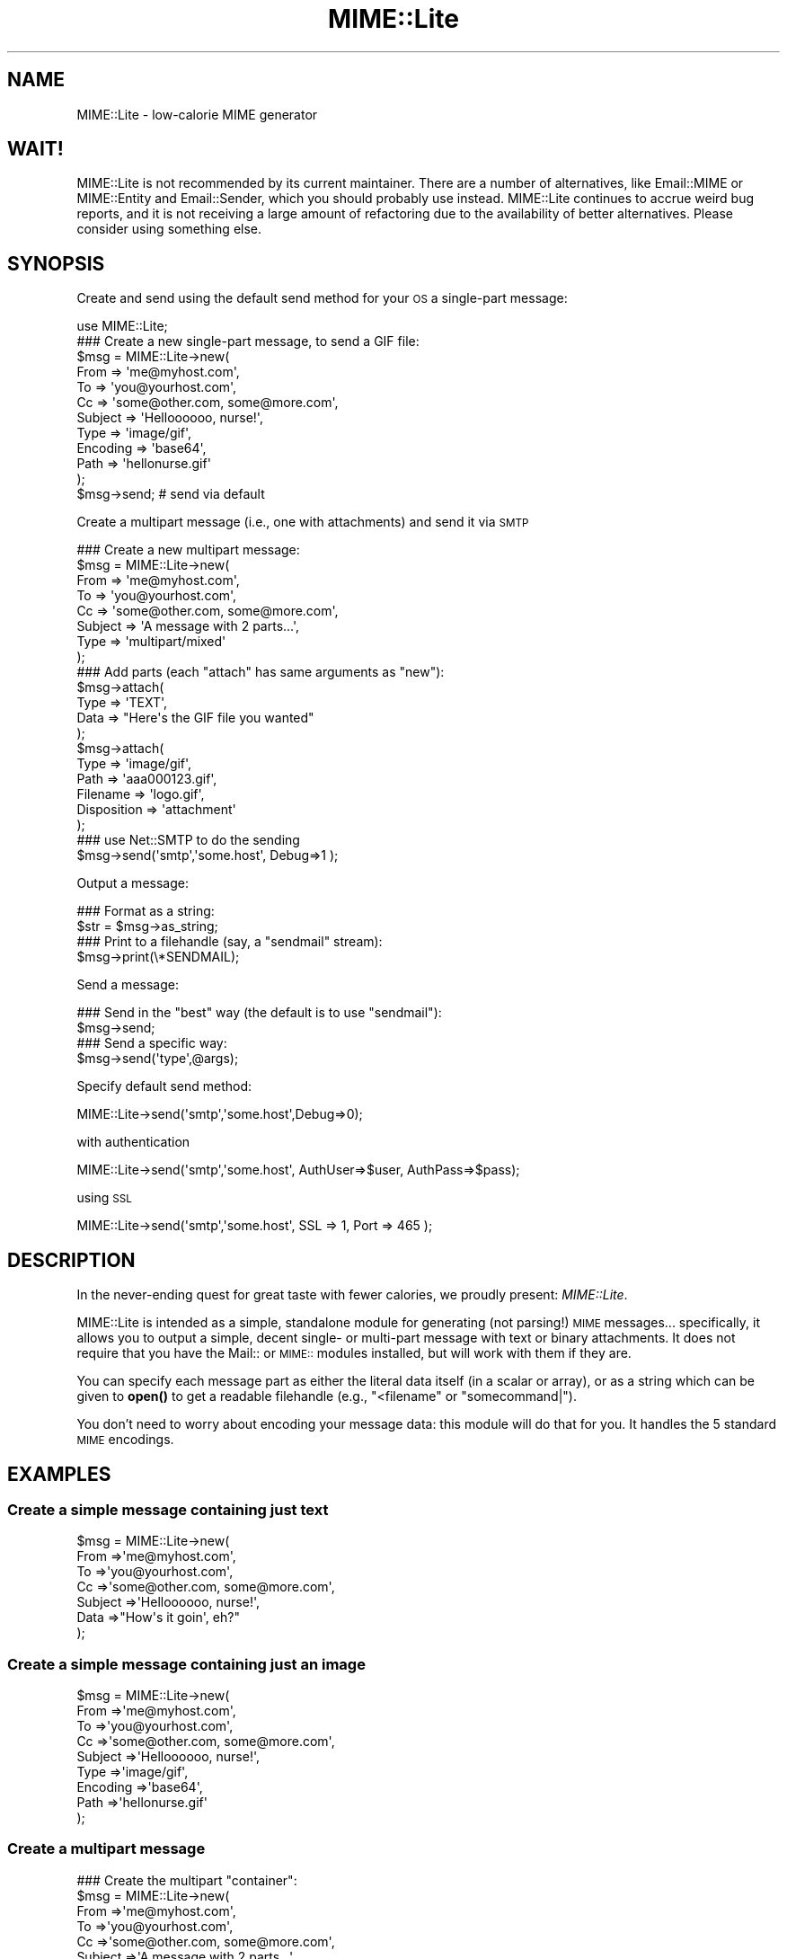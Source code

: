 .\" Automatically generated by Pod::Man 4.11 (Pod::Simple 3.35)
.\"
.\" Standard preamble:
.\" ========================================================================
.de Sp \" Vertical space (when we can't use .PP)
.if t .sp .5v
.if n .sp
..
.de Vb \" Begin verbatim text
.ft CW
.nf
.ne \\$1
..
.de Ve \" End verbatim text
.ft R
.fi
..
.\" Set up some character translations and predefined strings.  \*(-- will
.\" give an unbreakable dash, \*(PI will give pi, \*(L" will give a left
.\" double quote, and \*(R" will give a right double quote.  \*(C+ will
.\" give a nicer C++.  Capital omega is used to do unbreakable dashes and
.\" therefore won't be available.  \*(C` and \*(C' expand to `' in nroff,
.\" nothing in troff, for use with C<>.
.tr \(*W-
.ds C+ C\v'-.1v'\h'-1p'\s-2+\h'-1p'+\s0\v'.1v'\h'-1p'
.ie n \{\
.    ds -- \(*W-
.    ds PI pi
.    if (\n(.H=4u)&(1m=24u) .ds -- \(*W\h'-12u'\(*W\h'-12u'-\" diablo 10 pitch
.    if (\n(.H=4u)&(1m=20u) .ds -- \(*W\h'-12u'\(*W\h'-8u'-\"  diablo 12 pitch
.    ds L" ""
.    ds R" ""
.    ds C` ""
.    ds C' ""
'br\}
.el\{\
.    ds -- \|\(em\|
.    ds PI \(*p
.    ds L" ``
.    ds R" ''
.    ds C`
.    ds C'
'br\}
.\"
.\" Escape single quotes in literal strings from groff's Unicode transform.
.ie \n(.g .ds Aq \(aq
.el       .ds Aq '
.\"
.\" If the F register is >0, we'll generate index entries on stderr for
.\" titles (.TH), headers (.SH), subsections (.SS), items (.Ip), and index
.\" entries marked with X<> in POD.  Of course, you'll have to process the
.\" output yourself in some meaningful fashion.
.\"
.\" Avoid warning from groff about undefined register 'F'.
.de IX
..
.nr rF 0
.if \n(.g .if rF .nr rF 1
.if (\n(rF:(\n(.g==0)) \{\
.    if \nF \{\
.        de IX
.        tm Index:\\$1\t\\n%\t"\\$2"
..
.        if !\nF==2 \{\
.            nr % 0
.            nr F 2
.        \}
.    \}
.\}
.rr rF
.\" ========================================================================
.\"
.IX Title "MIME::Lite 3pm"
.TH MIME::Lite 3pm "2021-06-12" "perl v5.30.0" "User Contributed Perl Documentation"
.\" For nroff, turn off justification.  Always turn off hyphenation; it makes
.\" way too many mistakes in technical documents.
.if n .ad l
.nh
.SH "NAME"
MIME::Lite \- low\-calorie MIME generator
.SH "WAIT!"
.IX Header "WAIT!"
MIME::Lite is not recommended by its current maintainer.  There are a number of
alternatives, like Email::MIME or MIME::Entity and Email::Sender, which you
should probably use instead.  MIME::Lite continues to accrue weird bug reports,
and it is not receiving a large amount of refactoring due to the availability
of better alternatives.  Please consider using something else.
.SH "SYNOPSIS"
.IX Header "SYNOPSIS"
Create and send using the default send method for your \s-1OS\s0 a single-part message:
.PP
.Vb 12
\&    use MIME::Lite;
\&    ### Create a new single\-part message, to send a GIF file:
\&    $msg = MIME::Lite\->new(
\&        From     => \*(Aqme@myhost.com\*(Aq,
\&        To       => \*(Aqyou@yourhost.com\*(Aq,
\&        Cc       => \*(Aqsome@other.com, some@more.com\*(Aq,
\&        Subject  => \*(AqHelloooooo, nurse!\*(Aq,
\&        Type     => \*(Aqimage/gif\*(Aq,
\&        Encoding => \*(Aqbase64\*(Aq,
\&        Path     => \*(Aqhellonurse.gif\*(Aq
\&    );
\&    $msg\->send; # send via default
.Ve
.PP
Create a multipart message (i.e., one with attachments) and send it via \s-1SMTP\s0
.PP
.Vb 8
\&    ### Create a new multipart message:
\&    $msg = MIME::Lite\->new(
\&        From    => \*(Aqme@myhost.com\*(Aq,
\&        To      => \*(Aqyou@yourhost.com\*(Aq,
\&        Cc      => \*(Aqsome@other.com, some@more.com\*(Aq,
\&        Subject => \*(AqA message with 2 parts...\*(Aq,
\&        Type    => \*(Aqmultipart/mixed\*(Aq
\&    );
\&
\&    ### Add parts (each "attach" has same arguments as "new"):
\&    $msg\->attach(
\&        Type     => \*(AqTEXT\*(Aq,
\&        Data     => "Here\*(Aqs the GIF file you wanted"
\&    );
\&    $msg\->attach(
\&        Type     => \*(Aqimage/gif\*(Aq,
\&        Path     => \*(Aqaaa000123.gif\*(Aq,
\&        Filename => \*(Aqlogo.gif\*(Aq,
\&        Disposition => \*(Aqattachment\*(Aq
\&    );
\&    ### use Net::SMTP to do the sending
\&    $msg\->send(\*(Aqsmtp\*(Aq,\*(Aqsome.host\*(Aq, Debug=>1 );
.Ve
.PP
Output a message:
.PP
.Vb 2
\&    ### Format as a string:
\&    $str = $msg\->as_string;
\&
\&    ### Print to a filehandle (say, a "sendmail" stream):
\&    $msg\->print(\e*SENDMAIL);
.Ve
.PP
Send a message:
.PP
.Vb 4
\&    ### Send in the "best" way (the default is to use "sendmail"):
\&    $msg\->send;
\&    ### Send a specific way:
\&    $msg\->send(\*(Aqtype\*(Aq,@args);
.Ve
.PP
Specify default send method:
.PP
.Vb 1
\&    MIME::Lite\->send(\*(Aqsmtp\*(Aq,\*(Aqsome.host\*(Aq,Debug=>0);
.Ve
.PP
with authentication
.PP
.Vb 1
\&    MIME::Lite\->send(\*(Aqsmtp\*(Aq,\*(Aqsome.host\*(Aq, AuthUser=>$user, AuthPass=>$pass);
.Ve
.PP
using \s-1SSL\s0
.PP
.Vb 1
\&    MIME::Lite\->send(\*(Aqsmtp\*(Aq,\*(Aqsome.host\*(Aq, SSL => 1, Port => 465 );
.Ve
.SH "DESCRIPTION"
.IX Header "DESCRIPTION"
In the never-ending quest for great taste with fewer calories,
we proudly present: \fIMIME::Lite\fR.
.PP
MIME::Lite is intended as a simple, standalone module for generating
(not parsing!) \s-1MIME\s0 messages... specifically, it allows you to
output a simple, decent single\- or multi-part message with text or binary
attachments.  It does not require that you have the Mail:: or \s-1MIME::\s0
modules installed, but will work with them if they are.
.PP
You can specify each message part as either the literal data itself (in
a scalar or array), or as a string which can be given to \fBopen()\fR to get
a readable filehandle (e.g., \*(L"<filename\*(R" or \*(L"somecommand|\*(R").
.PP
You don't need to worry about encoding your message data:
this module will do that for you.  It handles the 5 standard \s-1MIME\s0 encodings.
.SH "EXAMPLES"
.IX Header "EXAMPLES"
.SS "Create a simple message containing just text"
.IX Subsection "Create a simple message containing just text"
.Vb 7
\&    $msg = MIME::Lite\->new(
\&        From     =>\*(Aqme@myhost.com\*(Aq,
\&        To       =>\*(Aqyou@yourhost.com\*(Aq,
\&        Cc       =>\*(Aqsome@other.com, some@more.com\*(Aq,
\&        Subject  =>\*(AqHelloooooo, nurse!\*(Aq,
\&        Data     =>"How\*(Aqs it goin\*(Aq, eh?"
\&    );
.Ve
.SS "Create a simple message containing just an image"
.IX Subsection "Create a simple message containing just an image"
.Vb 9
\&    $msg = MIME::Lite\->new(
\&        From     =>\*(Aqme@myhost.com\*(Aq,
\&        To       =>\*(Aqyou@yourhost.com\*(Aq,
\&        Cc       =>\*(Aqsome@other.com, some@more.com\*(Aq,
\&        Subject  =>\*(AqHelloooooo, nurse!\*(Aq,
\&        Type     =>\*(Aqimage/gif\*(Aq,
\&        Encoding =>\*(Aqbase64\*(Aq,
\&        Path     =>\*(Aqhellonurse.gif\*(Aq
\&    );
.Ve
.SS "Create a multipart message"
.IX Subsection "Create a multipart message"
.Vb 8
\&    ### Create the multipart "container":
\&    $msg = MIME::Lite\->new(
\&        From    =>\*(Aqme@myhost.com\*(Aq,
\&        To      =>\*(Aqyou@yourhost.com\*(Aq,
\&        Cc      =>\*(Aqsome@other.com, some@more.com\*(Aq,
\&        Subject =>\*(AqA message with 2 parts...\*(Aq,
\&        Type    =>\*(Aqmultipart/mixed\*(Aq
\&    );
\&
\&    ### Add the text message part:
\&    ### (Note that "attach" has same arguments as "new"):
\&    $msg\->attach(
\&        Type     =>\*(AqTEXT\*(Aq,
\&        Data     =>"Here\*(Aqs the GIF file you wanted"
\&    );
\&
\&    ### Add the image part:
\&    $msg\->attach(
\&        Type        =>\*(Aqimage/gif\*(Aq,
\&        Path        =>\*(Aqaaa000123.gif\*(Aq,
\&        Filename    =>\*(Aqlogo.gif\*(Aq,
\&        Disposition => \*(Aqattachment\*(Aq
\&    );
.Ve
.SS "Attach a \s-1GIF\s0 to a text message"
.IX Subsection "Attach a GIF to a text message"
This will create a multipart message exactly as above, but using the
\&\*(L"attach to singlepart\*(R" hack:
.PP
.Vb 9
\&    ### Start with a simple text message:
\&    $msg = MIME::Lite\->new(
\&        From    =>\*(Aqme@myhost.com\*(Aq,
\&        To      =>\*(Aqyou@yourhost.com\*(Aq,
\&        Cc      =>\*(Aqsome@other.com, some@more.com\*(Aq,
\&        Subject =>\*(AqA message with 2 parts...\*(Aq,
\&        Type    =>\*(AqTEXT\*(Aq,
\&        Data    =>"Here\*(Aqs the GIF file you wanted"
\&    );
\&
\&    ### Attach a part... the make the message a multipart automatically:
\&    $msg\->attach(
\&        Type     =>\*(Aqimage/gif\*(Aq,
\&        Path     =>\*(Aqaaa000123.gif\*(Aq,
\&        Filename =>\*(Aqlogo.gif\*(Aq
\&    );
.Ve
.SS "Attach a pre-prepared part to a message"
.IX Subsection "Attach a pre-prepared part to a message"
.Vb 8
\&    ### Create a standalone part:
\&    $part = MIME::Lite\->new(
\&        Top      => 0,
\&        Type     =>\*(Aqtext/html\*(Aq,
\&        Data     =>\*(Aq<H1>Hello</H1>\*(Aq,
\&    );
\&    $part\->attr(\*(Aqcontent\-type.charset\*(Aq => \*(AqUTF\-8\*(Aq);
\&    $part\->add(\*(AqX\-Comment\*(Aq => \*(AqA message for you\*(Aq);
\&
\&    ### Attach it to any message:
\&    $msg\->attach($part);
.Ve
.SS "Print a message to a filehandle"
.IX Subsection "Print a message to a filehandle"
.Vb 2
\&    ### Write it to a filehandle:
\&    $msg\->print(\e*STDOUT);
\&
\&    ### Write just the header:
\&    $msg\->print_header(\e*STDOUT);
\&
\&    ### Write just the encoded body:
\&    $msg\->print_body(\e*STDOUT);
.Ve
.SS "Print a message into a string"
.IX Subsection "Print a message into a string"
.Vb 2
\&    ### Get entire message as a string:
\&    $str = $msg\->as_string;
\&
\&    ### Get just the header:
\&    $str = $msg\->header_as_string;
\&
\&    ### Get just the encoded body:
\&    $str = $msg\->body_as_string;
.Ve
.SS "Send a message"
.IX Subsection "Send a message"
.Vb 2
\&    ### Send in the "best" way (the default is to use "sendmail"):
\&    $msg\->send;
.Ve
.SS "Send an \s-1HTML\s0 document... with images included!"
.IX Subsection "Send an HTML document... with images included!"
.Vb 10
\&    $msg = MIME::Lite\->new(
\&         To      =>\*(Aqyou@yourhost.com\*(Aq,
\&         Subject =>\*(AqHTML with in\-line images!\*(Aq,
\&         Type    =>\*(Aqmultipart/related\*(Aq
\&    );
\&    $msg\->attach(
\&        Type => \*(Aqtext/html\*(Aq,
\&        Data => qq{
\&            <body>
\&                Here\*(Aqs <i>my</i> image:
\&                <img src="cid:myimage.gif">
\&            </body>
\&        },
\&    );
\&    $msg\->attach(
\&        Type => \*(Aqimage/gif\*(Aq,
\&        Id   => \*(Aqmyimage.gif\*(Aq,
\&        Path => \*(Aq/path/to/somefile.gif\*(Aq,
\&    );
\&    $msg\->send();
.Ve
.SS "Change how messages are sent"
.IX Subsection "Change how messages are sent"
.Vb 5
\&    ### Do something like this in your \*(Aqmain\*(Aq:
\&    if ($I_DONT_HAVE_SENDMAIL) {
\&       MIME::Lite\->send(\*(Aqsmtp\*(Aq, $host, Timeout=>60,
\&           AuthUser=>$user, AuthPass=>$pass);
\&    }
\&
\&    ### Now this will do the right thing:
\&    $msg\->send;         ### will now use Net::SMTP as shown above
.Ve
.SH "PUBLIC INTERFACE"
.IX Header "PUBLIC INTERFACE"
.SS "Global configuration"
.IX Subsection "Global configuration"
To alter the way the entire module behaves, you have the following
methods/options:
.IP "MIME::Lite\->\fBfield_order()\fR" 4
.IX Item "MIME::Lite->field_order()"
When used as a classmethod, this changes the default
order in which headers are output for \fIall\fR messages.
However, please consider using the instance method variant instead,
so you won't stomp on other message senders in the same application.
.IP "MIME::Lite\->\fBquiet()\fR" 4
.IX Item "MIME::Lite->quiet()"
This classmethod can be used to suppress/unsuppress
all warnings coming from this module.
.IP "MIME::Lite\->\fBsend()\fR" 4
.IX Item "MIME::Lite->send()"
When used as a classmethod, this can be used to specify
a different default mechanism for sending message.
The initial default is:
.Sp
.Vb 1
\&    MIME::Lite\->send("sendmail", "/usr/lib/sendmail \-t \-oi \-oem");
.Ve
.Sp
However, you should consider the similar but smarter and taint-safe variant:
.Sp
.Vb 1
\&    MIME::Lite\->send("sendmail");
.Ve
.Sp
Or, for non-Unix users:
.Sp
.Vb 1
\&    MIME::Lite\->send("smtp");
.Ve
.ie n .IP "$MIME::Lite::AUTO_CC" 4
.el .IP "\f(CW$MIME::Lite::AUTO_CC\fR" 4
.IX Item "$MIME::Lite::AUTO_CC"
If true, automatically send to the Cc/Bcc addresses for \fBsend_by_smtp()\fR.
Default is \fBtrue\fR.
.ie n .IP "$MIME::Lite::AUTO_CONTENT_TYPE" 4
.el .IP "\f(CW$MIME::Lite::AUTO_CONTENT_TYPE\fR" 4
.IX Item "$MIME::Lite::AUTO_CONTENT_TYPE"
If true, try to automatically choose the content type from the file name
in \f(CW\*(C`new()\*(C'\fR/\f(CW\*(C`build()\*(C'\fR.  In other words, setting this true changes the
default \f(CW\*(C`Type\*(C'\fR from \f(CW"TEXT"\fR to \f(CW"AUTO"\fR.
.Sp
Default is \fBfalse\fR, since we must maintain backwards-compatibility
with prior behavior.  \fBPlease\fR consider keeping it false,
and just using Type '\s-1AUTO\s0' when you \fBbuild()\fR or \fBattach()\fR.
.ie n .IP "$MIME::Lite::AUTO_ENCODE" 4
.el .IP "\f(CW$MIME::Lite::AUTO_ENCODE\fR" 4
.IX Item "$MIME::Lite::AUTO_ENCODE"
If true, automatically choose the encoding from the content type.
Default is \fBtrue\fR.
.ie n .IP "$MIME::Lite::AUTO_VERIFY" 4
.el .IP "\f(CW$MIME::Lite::AUTO_VERIFY\fR" 4
.IX Item "$MIME::Lite::AUTO_VERIFY"
If true, check paths to attachments right before printing, raising an exception
if any path is unreadable.
Default is \fBtrue\fR.
.ie n .IP "$MIME::Lite::PARANOID" 4
.el .IP "\f(CW$MIME::Lite::PARANOID\fR" 4
.IX Item "$MIME::Lite::PARANOID"
If true, we won't attempt to use MIME::Base64, MIME::QuotedPrint,
or MIME::Types, even if they're available.
Default is \fBfalse\fR.  Please consider keeping it false,
and trusting these other packages to do the right thing.
.SS "Construction"
.IX Subsection "Construction"
.IP "new [\s-1PARAMHASH\s0]" 4
.IX Item "new [PARAMHASH]"
\&\fIClass method, constructor.\fR
Create a new message object.
.Sp
If any arguments are given, they are passed into \f(CW\*(C`build()\*(C'\fR; otherwise,
just the empty object is created.
.IP "attach \s-1PART\s0" 4
.IX Item "attach PART"
.PD 0
.IP "attach \s-1PARAMHASH...\s0" 4
.IX Item "attach PARAMHASH..."
.PD
\&\fIInstance method.\fR
Add a new part to this message, and return the new part.
.Sp
If you supply a single \s-1PART\s0 argument, it will be regarded
as a MIME::Lite object to be attached.  Otherwise, this
method assumes that you are giving in the pairs of a \s-1PARAMHASH\s0
which will be sent into \f(CW\*(C`new()\*(C'\fR to create the new part.
.Sp
One of the possibly-quite-useful hacks thrown into this is the
\&\*(L"attach-to-singlepart\*(R" hack: if you attempt to attach a part (let's
call it \*(L"part 1\*(R") to a message that doesn't have a content-type
of \*(L"multipart\*(R" or \*(L"message\*(R", the following happens:
.RS 4
.IP "\(bu" 4
A new part (call it \*(L"part 0\*(R") is made.
.IP "\(bu" 4
The \s-1MIME\s0 attributes and data (but \fInot\fR the other headers)
are cut from the \*(L"self\*(R" message, and pasted into \*(L"part 0\*(R".
.IP "\(bu" 4
The \*(L"self\*(R" is turned into a \*(L"multipart/mixed\*(R" message.
.IP "\(bu" 4
The new \*(L"part 0\*(R" is added to the \*(L"self\*(R", and \fIthen\fR \*(L"part 1\*(R" is added.
.RE
.RS 4
.Sp
One of the nice side-effects is that you can create a text message
and then add zero or more attachments to it, much in the same way
that a user agent like Netscape allows you to do.
.RE
.IP "build [\s-1PARAMHASH\s0]" 4
.IX Item "build [PARAMHASH]"
\&\fIClass/instance method, initializer.\fR
Create (or initialize) a \s-1MIME\s0 message object.
Normally, you'll use the following keys in \s-1PARAMHASH:\s0
.Sp
.Vb 3
\&   * Data, FH, or Path      (either one of these, or none if multipart)
\&   * Type                   (e.g., "image/jpeg")
\&   * From, To, and Subject  (if this is the "top level" of a message)
.Ve
.Sp
The \s-1PARAMHASH\s0 can contain the following keys:
.RS 4
.IP "(fieldname)" 4
.IX Item "(fieldname)"
Any field you want placed in the message header, taken from the
standard list of header fields (you don't need to worry about case):
.Sp
.Vb 6
\&    Approved      Encrypted     Received      Sender
\&    Bcc           From          References    Subject
\&    Cc            Keywords      Reply\-To      To
\&    Comments      Message\-ID    Resent\-*      X\-*
\&    Content\-*     MIME\-Version  Return\-Path
\&    Date                        Organization
.Ve
.Sp
To give experienced users some veto power, these fields will be set
\&\fIafter\fR the ones I set... so be careful: \fIdon't set any \s-1MIME\s0 fields\fR
(like \f(CW\*(C`Content\-type\*(C'\fR) unless you know what you're doing!
.Sp
To specify a fieldname that's \fInot\fR in the above list, even one that's
identical to an option below, just give it with a trailing \f(CW":"\fR,
like \f(CW"My\-field:"\fR.  When in doubt, that \fIalways\fR signals a mail
field (and it sort of looks like one too).
.IP "Data" 4
.IX Item "Data"
\&\fIAlternative to \*(L"Path\*(R" or \*(L"\s-1FH\*(R".\s0\fR
The actual message data.  This may be a scalar or a ref to an array of
strings; if the latter, the message consists of a simple concatenation
of all the strings in the array.
.IP "Datestamp" 4
.IX Item "Datestamp"
\&\fIOptional.\fR
If given true (or omitted), we force the creation of a \f(CW\*(C`Date:\*(C'\fR field
stamped with the current date/time if this is a top-level message.
You may want this if using \fBsend_by_smtp()\fR.
If you don't want this to be done, either provide your own Date
or explicitly set this to false.
.IP "Disposition" 4
.IX Item "Disposition"
\&\fIOptional.\fR
The content disposition, \f(CW"inline"\fR or \f(CW"attachment"\fR.
The default is \f(CW"inline"\fR.
.IP "Encoding" 4
.IX Item "Encoding"
\&\fIOptional.\fR
The content transfer encoding that should be used to encode your data:
.Sp
.Vb 6
\&   Use encoding:     | If your message contains:
\&   \-\-\-\-\-\-\-\-\-\-\-\-\-\-\-\-\-\-\-\-\-\-\-\-\-\-\-\-\-\-\-\-\-\-\-\-\-\-\-\-\-\-\-\-\-\-\-\-\-\-\-\-\-\-\-\-\-\-\-\-
\&   7bit              | Only 7\-bit text, all lines <1000 characters
\&   8bit              | 8\-bit text, all lines <1000 characters
\&   quoted\-printable  | 8\-bit text or long lines (more reliable than "8bit")
\&   base64            | Largely non\-textual data: a GIF, a tar file, etc.
.Ve
.Sp
The default is taken from the Type; generally it is \*(L"binary\*(R" (no
encoding) for text/*, message/*, and multipart/*, and \*(L"base64\*(R" for
everything else.  A value of \f(CW"binary"\fR is generally \fInot\fR suitable
for sending anything but \s-1ASCII\s0 text files with lines under 1000
characters, so consider using one of the other values instead.
.Sp
In the case of \*(L"7bit\*(R"/\*(L"8bit\*(R", long lines are automatically chopped to
legal length; in the case of \*(L"7bit\*(R", all 8\-bit characters are
automatically \fIremoved\fR.  This may not be what you want, so pick your
encoding well!  For more info, see \*(L"A \s-1MIME PRIMER\*(R"\s0.
.IP "\s-1FH\s0" 4
.IX Item "FH"
\&\fIAlternative to \*(L"Data\*(R" or \*(L"Path\*(R".\fR
Filehandle containing the data, opened for reading.
See \*(L"ReadNow\*(R" also.
.IP "Filename" 4
.IX Item "Filename"
\&\fIOptional.\fR
The name of the attachment.  You can use this to supply a
recommended filename for the end-user who is saving the attachment
to disk.  You only need this if the filename at the end of the
\&\*(L"Path\*(R" is inadequate, or if you're using \*(L"Data\*(R" instead of \*(L"Path\*(R".
You should \fInot\fR put path information in here (e.g., no \*(L"/\*(R"
or \*(L"\e\*(R" or \*(L":\*(R" characters should be used).
.IP "Id" 4
.IX Item "Id"
\&\fIOptional.\fR
Same as setting \*(L"content-id\*(R".
.IP "Length" 4
.IX Item "Length"
\&\fIOptional.\fR
Set the content length explicitly.  Normally, this header is automatically
computed, but only under certain circumstances (see \*(L"Benign limitations\*(R").
.IP "Path" 4
.IX Item "Path"
\&\fIAlternative to \*(L"Data\*(R" or \*(L"\s-1FH\*(R".\s0\fR
Path to a file containing the data... actually, it can be any \fBopen()\fRable
expression.  If it looks like a path, the last element will automatically
be treated as the filename.
See \*(L"ReadNow\*(R" also.
.IP "ReadNow" 4
.IX Item "ReadNow"
\&\fIOptional, for use with \*(L"Path\*(R".\fR
If true, will open the path and slurp the contents into core now.
This is useful if the Path points to a command and you don't want
to run the command over and over if outputting the message several
times.  \fBFatal exception\fR raised if the open fails.
.IP "Top" 4
.IX Item "Top"
\&\fIOptional.\fR
If defined, indicates whether or not this is a \*(L"top-level\*(R" \s-1MIME\s0 message.
The parts of a multipart message are \fInot\fR top-level.
Default is true.
.IP "Type" 4
.IX Item "Type"
\&\fIOptional.\fR
The \s-1MIME\s0 content type, or one of these special values (case-sensitive):
.Sp
.Vb 6
\&     "TEXT"   means "text/plain"
\&     "BINARY" means "application/octet\-stream"
\&     "AUTO"   means attempt to guess from the filename, falling back
\&              to \*(Aqapplication/octet\-stream\*(Aq.  This is good if you have
\&              MIME::Types on your system and you have no idea what
\&              file might be used for the attachment.
.Ve
.Sp
The default is \f(CW"TEXT"\fR, but it will be \f(CW"AUTO"\fR if you set
\&\f(CW$AUTO_CONTENT_TYPE\fR to true (sorry, but you have to enable
it explicitly, since we don't want to break code which depends
on the old behavior).
.RE
.RS 4
.Sp
A picture being worth 1000 words (which
is of course 2000 bytes, so it's probably more of an \*(L"icon\*(R" than a \*(L"picture\*(R",
but I digress...), here are some examples:
.Sp
.Vb 8
\&    $msg = MIME::Lite\->build(
\&        From     => \*(Aqyelling@inter.com\*(Aq,
\&        To       => \*(Aqstocking@fish.net\*(Aq,
\&        Subject  => "Hi there!",
\&        Type     => \*(AqTEXT\*(Aq,
\&        Encoding => \*(Aq7bit\*(Aq,
\&        Data     => "Just a quick note to say hi!"
\&    );
\&
\&    $msg = MIME::Lite\->build(
\&        From     => \*(Aqdorothy@emerald\-city.oz\*(Aq,
\&        To       => \*(Aqgesundheit@edu.edu.edu\*(Aq,
\&        Subject  => "A gif for U"
\&        Type     => \*(Aqimage/gif\*(Aq,
\&        Path     => "/home/httpd/logo.gif"
\&    );
\&
\&    $msg = MIME::Lite\->build(
\&        From     => \*(Aqlaughing@all.of.us\*(Aq,
\&        To       => \*(Aqscarlett@fiddle.dee.de\*(Aq,
\&        Subject  => "A gzipp\*(Aqed tar file",
\&        Type     => \*(Aqx\-gzip\*(Aq,
\&        Path     => "gzip < /usr/inc/somefile.tar |",
\&        ReadNow  => 1,
\&        Filename => "somefile.tgz"
\&    );
.Ve
.Sp
To show you what's really going on, that last example could also
have been written:
.Sp
.Vb 10
\&    $msg = new MIME::Lite;
\&    $msg\->build(
\&        Type     => \*(Aqx\-gzip\*(Aq,
\&        Path     => "gzip < /usr/inc/somefile.tar |",
\&        ReadNow  => 1,
\&        Filename => "somefile.tgz"
\&    );
\&    $msg\->add(From    => "laughing@all.of.us");
\&    $msg\->add(To      => "scarlett@fiddle.dee.de");
\&    $msg\->add(Subject => "A gzipp\*(Aqed tar file");
.Ve
.RE
.SS "Setting/getting headers and attributes"
.IX Subsection "Setting/getting headers and attributes"
.IP "add \s-1TAG,VALUE\s0" 4
.IX Item "add TAG,VALUE"
\&\fIInstance method.\fR
Add field \s-1TAG\s0 with the given \s-1VALUE\s0 to the end of the header.
The \s-1TAG\s0 will be converted to all-lowercase, and the \s-1VALUE\s0
will be made \*(L"safe\*(R" (returns will be given a trailing space).
.Sp
\&\fBBeware:\fR any \s-1MIME\s0 fields you \*(L"add\*(R" will override any \s-1MIME\s0
attributes I have when it comes time to output those fields.
Normally, you will use this method to add \fInon-MIME\fR fields:
.Sp
.Vb 1
\&    $msg\->add("Subject" => "Hi there!");
.Ve
.Sp
Giving \s-1VALUE\s0 as an arrayref will cause all those values to be added.
This is only useful for special multiple-valued fields like \*(L"Received\*(R":
.Sp
.Vb 1
\&    $msg\->add("Received" => ["here", "there", "everywhere"]
.Ve
.Sp
Giving \s-1VALUE\s0 as the empty string adds an invisible placeholder
to the header, which can be used to suppress the output of
the \*(L"Content\-*\*(R" fields or the special  \*(L"MIME-Version\*(R" field.
When suppressing fields, you should use \fBreplace()\fR instead of \fBadd()\fR:
.Sp
.Vb 1
\&    $msg\->replace("Content\-disposition" => "");
.Ve
.Sp
\&\fINote:\fR \fBadd()\fR is probably going to be more efficient than \f(CW\*(C`replace()\*(C'\fR,
so you're better off using it for most applications if you are
certain that you don't need to \fBdelete()\fR the field first.
.Sp
\&\fINote:\fR the name comes from Mail::Header.
.IP "attr \s-1ATTR\s0,[\s-1VALUE\s0]" 4
.IX Item "attr ATTR,[VALUE]"
\&\fIInstance method.\fR
Set \s-1MIME\s0 attribute \s-1ATTR\s0 to the string \s-1VALUE.
ATTR\s0 is converted to all-lowercase.
This method is normally used to set/get \s-1MIME\s0 attributes:
.Sp
.Vb 3
\&    $msg\->attr("content\-type"         => "text/html");
\&    $msg\->attr("content\-type.charset" => "US\-ASCII");
\&    $msg\->attr("content\-type.name"    => "homepage.html");
.Ve
.Sp
This would cause the final output to look something like this:
.Sp
.Vb 1
\&    Content\-type: text/html; charset=US\-ASCII; name="homepage.html"
.Ve
.Sp
Note that the special empty sub-field tag indicates the anonymous
first sub-field.
.Sp
Giving \s-1VALUE\s0 as undefined will cause the contents of the named
subfield to be deleted.
.Sp
Supplying no \s-1VALUE\s0 argument just returns the attribute's value:
.Sp
.Vb 2
\&    $type = $msg\->attr("content\-type");        ### returns "text/html"
\&    $name = $msg\->attr("content\-type.name");   ### returns "homepage.html"
.Ve
.IP "delete \s-1TAG\s0" 4
.IX Item "delete TAG"
\&\fIInstance method.\fR
Delete field \s-1TAG\s0 with the given \s-1VALUE\s0 to the end of the header.
The \s-1TAG\s0 will be converted to all-lowercase.
.Sp
.Vb 1
\&    $msg\->delete("Subject");
.Ve
.Sp
\&\fINote:\fR the name comes from Mail::Header.
.IP "field_order \s-1FIELD,...FIELD\s0" 4
.IX Item "field_order FIELD,...FIELD"
\&\fIClass/instance method.\fR
Change the order in which header fields are output for this object:
.Sp
.Vb 1
\&    $msg\->field_order(\*(Aqfrom\*(Aq, \*(Aqto\*(Aq, \*(Aqcontent\-type\*(Aq, \*(Aqsubject\*(Aq);
.Ve
.Sp
When used as a class method, changes the default settings for
all objects:
.Sp
.Vb 1
\&    MIME::Lite\->field_order(\*(Aqfrom\*(Aq, \*(Aqto\*(Aq, \*(Aqcontent\-type\*(Aq, \*(Aqsubject\*(Aq);
.Ve
.Sp
Case does not matter: all field names will be coerced to lowercase.
In either case, supply the empty array to restore the default ordering.
.IP "fields" 4
.IX Item "fields"
\&\fIInstance method.\fR
Return the full header for the object, as a ref to an array
of \f(CW\*(C`[TAG, VALUE]\*(C'\fR pairs, where each \s-1TAG\s0 is all-lowercase.
Note that any fields the user has explicitly set will override the
corresponding \s-1MIME\s0 fields that we would otherwise generate.
So, don't say...
.Sp
.Vb 1
\&    $msg\->set("Content\-type" => "text/html; charset=US\-ASCII");
.Ve
.Sp
unless you want the above value to override the \*(L"Content-type\*(R"
\&\s-1MIME\s0 field that we would normally generate.
.Sp
\&\fINote:\fR I called this \*(L"fields\*(R" because the \fBheader()\fR method of
Mail::Header returns something different, but similar enough to
be confusing.
.Sp
You can change the order of the fields: see \*(L"field_order\*(R".
You really shouldn't need to do this, but some people have to
deal with broken mailers.
.IP "filename [\s-1FILENAME\s0]" 4
.IX Item "filename [FILENAME]"
\&\fIInstance method.\fR
Set the filename which this data will be reported as.
This actually sets both \*(L"standard\*(R" attributes.
.Sp
With no argument, returns the filename as dictated by the
content-disposition.
.IP "get \s-1TAG\s0,[\s-1INDEX\s0]" 4
.IX Item "get TAG,[INDEX]"
\&\fIInstance method.\fR
Get the contents of field \s-1TAG,\s0 which might have been set
with \fBset()\fR or \fBreplace()\fR.  Returns the text of the field.
.Sp
.Vb 1
\&    $ml\->get(\*(AqSubject\*(Aq, 0);
.Ve
.Sp
If the optional 0\-based \s-1INDEX\s0 is given, then we return the \s-1INDEX\s0'th
occurrence of field \s-1TAG.\s0  Otherwise, we look at the context:
In a scalar context, only the first (0th) occurrence of the
field is returned; in an array context, \fIall\fR occurrences are returned.
.Sp
\&\fIWarning:\fR this should only be used with non-MIME fields.
Behavior with \s-1MIME\s0 fields is \s-1TBD,\s0 and will raise an exception for now.
.IP "get_length" 4
.IX Item "get_length"
\&\fIInstance method.\fR
Recompute the content length for the message \fIif the process is trivial\fR,
setting the \*(L"content-length\*(R" attribute as a side-effect:
.Sp
.Vb 1
\&    $msg\->get_length;
.Ve
.Sp
Returns the length, or undefined if not set.
.Sp
\&\fINote:\fR the content length can be difficult to compute, since it
involves assembling the entire encoded body and taking the length
of it (which, in the case of multipart messages, means freezing
all the sub-parts, etc.).
.Sp
This method only sets the content length to a defined value if the
message is a singlepart with \f(CW"binary"\fR encoding, \fIand\fR the body is
available either in-core or as a simple file.  Otherwise, the content
length is set to the undefined value.
.Sp
Since content-length is not a standard \s-1MIME\s0 field anyway (that's right, kids:
it's not in the \s-1MIME\s0 RFCs, it's an \s-1HTTP\s0 thing), this seems pretty fair.
.IP "parts" 4
.IX Item "parts"
\&\fIInstance method.\fR
Return the parts of this entity, and this entity only.
Returns empty array if this entity has no parts.
.Sp
This is \fBnot\fR recursive!  Parts can have sub-parts; use
\&\fBparts_DFS()\fR to get everything.
.IP "parts_DFS" 4
.IX Item "parts_DFS"
\&\fIInstance method.\fR
Return the list of all MIME::Lite objects included in the entity,
starting with the entity itself, in depth-first-search order.
If this object has no parts, it alone will be returned.
.IP "preamble [\s-1TEXT\s0]" 4
.IX Item "preamble [TEXT]"
\&\fIInstance method.\fR
Get/set the preamble string, assuming that this object has subparts.
Set it to undef for the default string.
.IP "replace \s-1TAG,VALUE\s0" 4
.IX Item "replace TAG,VALUE"
\&\fIInstance method.\fR
Delete all occurrences of fields named \s-1TAG,\s0 and add a new
field with the given \s-1VALUE.\s0  \s-1TAG\s0 is converted to all-lowercase.
.Sp
\&\fBBeware\fR the special \s-1MIME\s0 fields (MIME-version, Content\-*):
if you \*(L"replace\*(R" a \s-1MIME\s0 field, the replacement text will override
the \fIactual\fR \s-1MIME\s0 attributes when it comes time to output that field.
So normally you use \fBattr()\fR to change \s-1MIME\s0 fields and \fBadd()\fR/\fBreplace()\fR to
change \fInon-MIME\fR fields:
.Sp
.Vb 1
\&    $msg\->replace("Subject" => "Hi there!");
.Ve
.Sp
Giving \s-1VALUE\s0 as the \fIempty string\fR will effectively \fIprevent\fR that
field from being output.  This is the correct way to suppress
the special \s-1MIME\s0 fields:
.Sp
.Vb 1
\&    $msg\->replace("Content\-disposition" => "");
.Ve
.Sp
Giving \s-1VALUE\s0 as \fIundefined\fR will just cause all explicit values
for \s-1TAG\s0 to be deleted, without having any new values added.
.Sp
\&\fINote:\fR the name of this method  comes from Mail::Header.
.IP "scrub" 4
.IX Item "scrub"
\&\fIInstance method.\fR
\&\fBThis is Alpha code.  If you use it, please let me know how it goes.\fR
Recursively goes through the \*(L"parts\*(R" tree of this message and tries
to find \s-1MIME\s0 attributes that can be removed.
With an array argument, removes exactly those attributes; e.g.:
.Sp
.Vb 1
\&    $msg\->scrub([\*(Aqcontent\-disposition\*(Aq, \*(Aqcontent\-length\*(Aq]);
.Ve
.Sp
Is the same as recursively doing:
.Sp
.Vb 2
\&    $msg\->replace(\*(AqContent\-disposition\*(Aq => \*(Aq\*(Aq);
\&    $msg\->replace(\*(AqContent\-length\*(Aq      => \*(Aq\*(Aq);
.Ve
.SS "Setting/getting message data"
.IX Subsection "Setting/getting message data"
.IP "binmode [\s-1OVERRIDE\s0]" 4
.IX Item "binmode [OVERRIDE]"
\&\fIInstance method.\fR
With no argument, returns whether or not it thinks that the data
(as given by the \*(L"Path\*(R" argument of \f(CW\*(C`build()\*(C'\fR) should be read using
\&\fBbinmode()\fR (for example, when \f(CW\*(C`read_now()\*(C'\fR is invoked).
.Sp
The default behavior is that any content type other than
\&\f(CW\*(C`text/*\*(C'\fR or \f(CW\*(C`message/*\*(C'\fR is binmode'd; this should in general work fine.
.Sp
With a defined argument, this method sets an explicit \*(L"override\*(R"
value.  An undefined argument unsets the override.
The new current value is returned.
.IP "data [\s-1DATA\s0]" 4
.IX Item "data [DATA]"
\&\fIInstance method.\fR
Get/set the literal \s-1DATA\s0 of the message.  The \s-1DATA\s0 may be
either a scalar, or a reference to an array of scalars (which
will simply be joined).
.Sp
\&\fIWarning:\fR setting the data causes the \*(L"content-length\*(R" attribute
to be recomputed (possibly to nothing).
.IP "fh [\s-1FILEHANDLE\s0]" 4
.IX Item "fh [FILEHANDLE]"
\&\fIInstance method.\fR
Get/set the \s-1FILEHANDLE\s0 which contains the message data.
.Sp
Takes a filehandle as an input and stores it in the object.
This routine is similar to \fBpath()\fR; one important difference is that
no attempt is made to set the content length.
.IP "path [\s-1PATH\s0]" 4
.IX Item "path [PATH]"
\&\fIInstance method.\fR
Get/set the \s-1PATH\s0 to the message data.
.Sp
\&\fIWarning:\fR setting the path recomputes any existing \*(L"content-length\*(R" field,
and re-sets the \*(L"filename\*(R" (to the last element of the path if it
looks like a simple path, and to nothing if not).
.IP "resetfh [\s-1FILEHANDLE\s0]" 4
.IX Item "resetfh [FILEHANDLE]"
\&\fIInstance method.\fR
Set the current position of the filehandle back to the beginning.
Only applies if you used \*(L"\s-1FH\*(R"\s0 in \fBbuild()\fR or \fBattach()\fR for this message.
.Sp
Returns false if unable to reset the filehandle (since not all filehandles
are seekable).
.IP "read_now" 4
.IX Item "read_now"
\&\fIInstance method.\fR
Forces data from the path/filehandle (as specified by \f(CW\*(C`build()\*(C'\fR)
to be read into core immediately, just as though you had given it
literally with the \f(CW\*(C`Data\*(C'\fR keyword.
.Sp
Note that the in-core data will always be used if available.
.Sp
Be aware that everything is slurped into a giant scalar: you may not want
to use this if sending tar files!  The benefit of \fInot\fR reading in the data
is that very large files can be handled by this module if left on disk
until the message is output via \f(CW\*(C`print()\*(C'\fR or \f(CW\*(C`print_body()\*(C'\fR.
.IP "sign \s-1PARAMHASH\s0" 4
.IX Item "sign PARAMHASH"
\&\fIInstance method.\fR
Sign the message.  This forces the message to be read into core,
after which the signature is appended to it.
.RS 4
.IP "Data" 4
.IX Item "Data"
As in \f(CW\*(C`build()\*(C'\fR: the literal signature data.
Can be either a scalar or a ref to an array of scalars.
.IP "Path" 4
.IX Item "Path"
As in \f(CW\*(C`build()\*(C'\fR: the path to the file.
.RE
.RS 4
.Sp
If no arguments are given, the default is:
.Sp
.Vb 1
\&    Path => "$ENV{HOME}/.signature"
.Ve
.Sp
The content-length is recomputed.
.RE
.IP "verify_data" 4
.IX Item "verify_data"
\&\fIInstance method.\fR
Verify that all \*(L"paths\*(R" to attached data exist, recursively.
It might be a good idea for you to do this before a \fBprint()\fR, to
prevent accidental partial output if a file might be missing.
Raises exception if any path is not readable.
.SS "Output"
.IX Subsection "Output"
.IP "print [\s-1OUTHANDLE\s0]" 4
.IX Item "print [OUTHANDLE]"
\&\fIInstance method.\fR
Print the message to the given output handle, or to the currently-selected
filehandle if none was given.
.Sp
All \s-1OUTHANDLE\s0 has to be is a filehandle (possibly a glob ref), or
any object that responds to a \fBprint()\fR message.
.IP "print_body [\s-1OUTHANDLE\s0] [\s-1IS_SMTP\s0]" 4
.IX Item "print_body [OUTHANDLE] [IS_SMTP]"
\&\fIInstance method.\fR
Print the body of a message to the given output handle, or to
the currently-selected filehandle if none was given.
.Sp
All \s-1OUTHANDLE\s0 has to be is a filehandle (possibly a glob ref), or
any object that responds to a \fBprint()\fR message.
.Sp
\&\fBFatal exception\fR raised if unable to open any of the input files,
or if a part contains no data, or if an unsupported encoding is
encountered.
.Sp
\&\s-1IS_SMPT\s0 is a special option to handle \s-1SMTP\s0 mails a little more
intelligently than other send mechanisms may require. Specifically this
ensures that the last byte sent is \s-1NOT\s0 '\en' (octal \e012) if the last two
bytes are not '\er\en' (\e015\e012) as this will cause some \s-1SMTP\s0 servers to
hang.
.IP "print_header [\s-1OUTHANDLE\s0]" 4
.IX Item "print_header [OUTHANDLE]"
\&\fIInstance method.\fR
Print the header of the message to the given output handle,
or to the currently-selected filehandle if none was given.
.Sp
All \s-1OUTHANDLE\s0 has to be is a filehandle (possibly a glob ref), or
any object that responds to a \fBprint()\fR message.
.IP "as_string" 4
.IX Item "as_string"
\&\fIInstance method.\fR
Return the entire message as a string, with a header and an encoded body.
.IP "body_as_string" 4
.IX Item "body_as_string"
\&\fIInstance method.\fR
Return the encoded body as a string.
This is the portion after the header and the blank line.
.Sp
\&\fINote:\fR actually prepares the body by \*(L"printing\*(R" to a scalar.
Proof that you can hand the \f(CW\*(C`print*()\*(C'\fR methods any blessed object
that responds to a \f(CW\*(C`print()\*(C'\fR message.
.IP "header_as_string" 4
.IX Item "header_as_string"
\&\fIInstance method.\fR
Return the header as a string.
.SS "Sending"
.IX Subsection "Sending"
.IP "send" 4
.IX Item "send"
.PD 0
.IP "send \s-1HOW, HOWARGS...\s0" 4
.IX Item "send HOW, HOWARGS..."
.PD
\&\fIClass/instance method.\fR
This is the principal method for sending mail, and for configuring
how mail will be sent.
.Sp
\&\fIAs a class method\fR with a \s-1HOW\s0 argument and optional \s-1HOWARGS,\s0 it sets
the default sending mechanism that the no-argument instance method
will use.  The \s-1HOW\s0 is a facility name (\fBsee below\fR),
and the \s-1HOWARGS\s0 is interpreted by the facility.
The class method returns the previous \s-1HOW\s0 and \s-1HOWARGS\s0 as an array.
.Sp
.Vb 4
\&    MIME::Lite\->send(\*(Aqsendmail\*(Aq, "d:\e\eprograms\e\esendmail.exe");
\&    ...
\&    $msg = MIME::Lite\->new(...);
\&    $msg\->send;
.Ve
.Sp
\&\fIAs an instance method with arguments\fR
(a \s-1HOW\s0 argument and optional \s-1HOWARGS\s0), sends the message in the
requested manner; e.g.:
.Sp
.Vb 1
\&    $msg\->send(\*(Aqsendmail\*(Aq, "d:\e\eprograms\e\esendmail.exe");
.Ve
.Sp
\&\fIAs an instance method with no arguments,\fR sends the
message by the default mechanism set up by the class method.
Returns whatever the mail-handling routine returns: this
should be true on success, false/exception on error:
.Sp
.Vb 2
\&    $msg = MIME::Lite\->new(From=>...);
\&    $msg\->send || die "you DON\*(AqT have mail!";
.Ve
.Sp
On Unix systems (or rather non\-Win32 systems), the default
setting is equivalent to:
.Sp
.Vb 1
\&    MIME::Lite\->send("sendmail", "/usr/lib/sendmail \-t \-oi \-oem");
.Ve
.Sp
On Win32 systems the default setting is equivalent to:
.Sp
.Vb 1
\&    MIME::Lite\->send("smtp");
.Ve
.Sp
The assumption is that on Win32 your site/lib/Net/libnet.cfg
file will be preconfigured to use the appropriate \s-1SMTP\s0
server. See below for configuring for authentication.
.Sp
There are three facilities:
.RS 4
.ie n .IP """sendmail"", \s-1ARGS...\s0" 4
.el .IP "``sendmail'', \s-1ARGS...\s0" 4
.IX Item "sendmail, ARGS..."
Send a message by piping it into the \*(L"sendmail\*(R" command.
Uses the \fBsend_by_sendmail()\fR method, giving it the \s-1ARGS.\s0
This usage implements (and deprecates) the \f(CW\*(C`sendmail()\*(C'\fR method.
.ie n .IP """smtp"", [\s-1HOSTNAME,\s0 [\s-1NAMEDPARMS\s0] ]" 4
.el .IP "``smtp'', [\s-1HOSTNAME,\s0 [\s-1NAMEDPARMS\s0] ]" 4
.IX Item "smtp, [HOSTNAME, [NAMEDPARMS] ]"
Send a message by \s-1SMTP,\s0 using optional \s-1HOSTNAME\s0 as SMTP-sending host.
Net::SMTP will be required.  Uses the \fBsend_by_smtp()\fR
method. Any additional arguments passed in will also be passed through to
send_by_smtp.  This is useful for things like mail servers requiring
authentication where you can say something like the following
.Sp
.Vb 1
\&  MIME::Lite\->send(\*(Aqsmtp\*(Aq, $host, AuthUser=>$user, AuthPass=>$pass);
.Ve
.Sp
which will configure things so future uses of
.Sp
.Vb 1
\&  $msg\->send();
.Ve
.Sp
do the right thing.
.ie n .IP """sub"", \e&SUBREF, \s-1ARGS...\s0" 4
.el .IP "``sub'', \e&SUBREF, \s-1ARGS...\s0" 4
.IX Item "sub, &SUBREF, ARGS..."
Sends a message \s-1MSG\s0 by invoking the subroutine \s-1SUBREF\s0 of your choosing,
with \s-1MSG\s0 as the first argument, and \s-1ARGS\s0 following.
.RE
.RS 4
.Sp
\&\fIFor example:\fR let's say you're on an \s-1OS\s0 which lacks the usual Unix
\&\*(L"sendmail\*(R" facility, but you've installed something a lot like it, and
you need to configure your Perl script to use this \*(L"sendmail.exe\*(R" program.
Do this following in your script's setup:
.Sp
.Vb 1
\&    MIME::Lite\->send(\*(Aqsendmail\*(Aq, "d:\e\eprograms\e\esendmail.exe");
.Ve
.Sp
Then, whenever you need to send a message \f(CW$msg\fR, just say:
.Sp
.Vb 1
\&    $msg\->send;
.Ve
.Sp
That's it.  Now, if you ever move your script to a Unix box, all you
need to do is change that line in the setup and you're done.
All of your \f(CW$msg\fR\->send invocations will work as expected.
.Sp
After sending, the method \fBlast_send_successful()\fR can be used to determine
if the send was successful or not.
.RE
.IP "send_by_sendmail \s-1SENDMAILCMD\s0" 4
.IX Item "send_by_sendmail SENDMAILCMD"
.PD 0
.IP "send_by_sendmail PARAM=>\s-1VALUE, ARRAY, HASH...\s0" 4
.IX Item "send_by_sendmail PARAM=>VALUE, ARRAY, HASH..."
.PD
\&\fIInstance method.\fR
Send message via an external \*(L"sendmail\*(R" program
(this will probably only work out-of-the-box on Unix systems).
.Sp
Returns true on success, false or exception on error.
.Sp
You can specify the program and all its arguments by giving a single
string, \s-1SENDMAILCMD.\s0  Nothing fancy is done; the message is simply
piped in.
.Sp
However, if your needs are a little more advanced, you can specify
zero or more of the following \s-1PARAM/VALUE\s0 pairs (or a reference to hash
or array of such arguments as well as any combination thereof); a
Unix-style, taint-safe \*(L"sendmail\*(R" command will be constructed for you:
.RS 4
.IP "Sendmail" 4
.IX Item "Sendmail"
Full path to the program to use.
Default is \*(L"/usr/lib/sendmail\*(R".
.IP "BaseArgs" 4
.IX Item "BaseArgs"
Ref to the basic array of arguments we start with.
Default is \f(CW\*(C`["\-t", "\-oi", "\-oem"]\*(C'\fR.
.IP "SetSender" 4
.IX Item "SetSender"
Unless this is \fIexplicitly\fR given as false, we attempt to automatically
set the \f(CW\*(C`\-f\*(C'\fR argument to the first address that can be extracted from
the \*(L"From:\*(R" field of the message (if there is one).
.Sp
\&\fIWhat is the \-f, and why do we use it?\fR
Suppose we did \fInot\fR use \f(CW\*(C`\-f\*(C'\fR, and you gave an explicit \*(L"From:\*(R"
field in your message: in this case, the sendmail \*(L"envelope\*(R" would
indicate the \fIreal\fR user your process was running under, as a way
of preventing mail forgery.  Using the \f(CW\*(C`\-f\*(C'\fR switch causes the sender
to be set in the envelope as well.
.Sp
\&\fISo when would I \s-1NOT\s0 want to use it?\fR
If sendmail doesn't regard you as a \*(L"trusted\*(R" user, it will permit
the \f(CW\*(C`\-f\*(C'\fR but also add an \*(L"X\-Authentication-Warning\*(R" header to the message
to indicate a forged envelope.  To avoid this, you can either
(1) have SetSender be false, or
(2) make yourself a trusted user by adding a \f(CW\*(C`T\*(C'\fR configuration
    command to your \fIsendmail.cf\fR file
    (e.g.: \f(CW\*(C`Teryq\*(C'\fR if the script is running as user \*(L"eryq\*(R").
.IP "FromSender" 4
.IX Item "FromSender"
If defined, this is identical to setting SetSender to true,
except that instead of looking at the \*(L"From:\*(R" field we use
the address given by this option.
Thus:
.Sp
.Vb 1
\&    FromSender => \*(Aqme@myhost.com\*(Aq
.Ve
.RE
.RS 4
.Sp
After sending, the method \fBlast_send_successful()\fR can be used to determine
if the send was successful or not.
.RE
.IP "send_by_smtp \s-1HOST, ARGS...\s0" 4
.IX Item "send_by_smtp HOST, ARGS..."
.PD 0
.IP "send_by_smtp \s-1REF, HOST, ARGS\s0" 4
.IX Item "send_by_smtp REF, HOST, ARGS"
.PD
\&\fIInstance method.\fR
Send message via \s-1SMTP,\s0 using Net::SMTP \*(-- which will be required for this
feature.
.Sp
\&\s-1HOST\s0 is the name of \s-1SMTP\s0 server to connect to, or undef to have
Net::SMTP use the defaults in Libnet.cfg.
.Sp
\&\s-1ARGS\s0 are a list of key value pairs which may be selected from the list
below. Many of these are just passed through to specific
Net::SMTP commands and you should review that module for
details.
.Sp
Please see Good-vs-bad email addresses with \fBsend_by_smtp()\fR
.RS 4
.IP "Hello" 4
.IX Item "Hello"
.PD 0
.IP "LocalAddr" 4
.IX Item "LocalAddr"
.IP "LocalPort" 4
.IX Item "LocalPort"
.IP "Timeout" 4
.IX Item "Timeout"
.IP "Port" 4
.IX Item "Port"
.IP "ExactAddresses" 4
.IX Item "ExactAddresses"
.IP "Debug" 4
.IX Item "Debug"
.PD
See \fBNet::SMTP::new()\fR for details.
.IP "Size" 4
.IX Item "Size"
.PD 0
.IP "Return" 4
.IX Item "Return"
.IP "Bits" 4
.IX Item "Bits"
.IP "Transaction" 4
.IX Item "Transaction"
.IP "Envelope" 4
.IX Item "Envelope"
.PD
See \fBNet::SMTP::mail()\fR for details.
.IP "SkipBad" 4
.IX Item "SkipBad"
If true doesn't throw an error when multiple email addresses are provided
and some are not valid. See \fBNet::SMTP::recipient()\fR
for details.
.IP "AuthUser" 4
.IX Item "AuthUser"
Authenticate with \fBNet::SMTP::auth()\fR using this username.
.IP "AuthPass" 4
.IX Item "AuthPass"
Authenticate with \fBNet::SMTP::auth()\fR using this password.
.IP "NoAuth" 4
.IX Item "NoAuth"
Normally if AuthUser and AuthPass are defined MIME::Lite will attempt to
use them with the \fBNet::SMTP::auth()\fR command to
authenticate the connection, however if this value is true then no
authentication occurs.
.IP "To" 4
.IX Item "To"
Sets the addresses to send to. Can be a string or a reference to an
array of strings. Normally this is extracted from the To: (and Cc: and
Bcc: fields if \f(CW$AUTO_CC\fR is true).
.Sp
This value overrides that.
.IP "From" 4
.IX Item "From"
Sets the email address to send from. Normally this value is extracted
from the Return-Path: or From: field of the mail itself (in that order).
.Sp
This value overrides that.
.RE
.RS 4
.Sp
\&\fIReturns:\fR
True on success, croaks with an error message on failure.
.Sp
After sending, the method \fBlast_send_successful()\fR can be used to determine
if the send was successful or not.
.RE
.IP "send_by_testfile \s-1FILENAME\s0" 4
.IX Item "send_by_testfile FILENAME"
\&\fIInstance method.\fR
Print message to a file (namely \s-1FILENAME\s0), which will default to
mailer.testfile
If file exists, message will be appended.
.IP "last_send_successful" 4
.IX Item "last_send_successful"
This method will return \s-1TRUE\s0 if the last \fBsend()\fR or \fBsend_by_XXX()\fR method call was
successful. It will return defined but false if it was not successful, and undefined
if the object had not been used to send yet.
.IP "sendmail \s-1COMMAND...\s0" 4
.IX Item "sendmail COMMAND..."
\&\fIClass method, \s-1DEPRECATED.\s0\fR
Declare the sender to be \*(L"sendmail\*(R", and set up the \*(L"sendmail\*(R" command.
\&\fIYou should use \f(BIsend()\fI instead.\fR
.SS "Miscellaneous"
.IX Subsection "Miscellaneous"
.IP "quiet \s-1ONOFF\s0" 4
.IX Item "quiet ONOFF"
\&\fIClass method.\fR
Suppress/unsuppress all warnings coming from this module.
.Sp
.Vb 1
\&    MIME::Lite\->quiet(1);       ### I know what I\*(Aqm doing
.Ve
.Sp
I recommend that you include that comment as well.  And while
you type it, say it out loud: if it doesn't feel right, then maybe
you should reconsider the whole line.  \f(CW\*(C`;\-)\*(C'\fR
.SH "NOTES"
.IX Header "NOTES"
.ie n .SS "How do I prevent ""Content"" headers from showing up in my mail reader?"
.el .SS "How do I prevent ``Content'' headers from showing up in my mail reader?"
.IX Subsection "How do I prevent Content headers from showing up in my mail reader?"
Apparently, some people are using mail readers which display the \s-1MIME\s0
headers like \*(L"Content-disposition\*(R", and they want MIME::Lite not
to generate them \*(L"because they look ugly\*(R".
.PP
Sigh.
.PP
Y'know, kids, those headers aren't just there for cosmetic purposes.
They help ensure that the message is \fIunderstood\fR correctly by mail
readers.  But okay, you asked for it, you got it...
here's how you can suppress the standard \s-1MIME\s0 headers.
Before you send the message, do this:
.PP
.Vb 1
\&    $msg\->scrub;
.Ve
.PP
You can \fBscrub()\fR any part of a multipart message independently;
just be aware that it works recursively.  Before you scrub,
note the rules that I follow:
.IP "Content-type" 4
.IX Item "Content-type"
You can safely scrub the \*(L"content-type\*(R" attribute if, and only if,
the part is of type \*(L"text/plain\*(R" with charset \*(L"us-ascii\*(R".
.IP "Content-transfer-encoding" 4
.IX Item "Content-transfer-encoding"
You can safely scrub the \*(L"content-transfer-encoding\*(R" attribute
if, and only if, the part uses \*(L"7bit\*(R", \*(L"8bit\*(R", or \*(L"binary\*(R" encoding.
You are far better off doing this if your lines are under 1000
characters.  Generally, that means you \fIcan\fR scrub it for plain
text, and you can \fInot\fR scrub this for images, etc.
.IP "Content-disposition" 4
.IX Item "Content-disposition"
You can safely scrub the \*(L"content-disposition\*(R" attribute
if you trust the mail reader to do the right thing when it decides
whether to show an attachment inline or as a link.  Be aware
that scrubbing both the content-disposition and the content-type
means that there is no way to \*(L"recommend\*(R" a filename for the attachment!
.Sp
\&\fBNote:\fR there are reports of brain-dead MUAs out there that
do the wrong thing if you \fIprovide\fR the content-disposition.
If your attachments keep showing up inline or vice-versa,
try scrubbing this attribute.
.IP "Content-length" 4
.IX Item "Content-length"
You can always scrub \*(L"content-length\*(R" safely.
.SS "How do I give my attachment a [different] recommended filename?"
.IX Subsection "How do I give my attachment a [different] recommended filename?"
By using the Filename option (which is different from Path!):
.PP
.Vb 3
\&    $msg\->attach(Type => "image/gif",
\&                 Path => "/here/is/the/real/file.GIF",
\&                 Filename => "logo.gif");
.Ve
.PP
You should \fInot\fR put path information in the Filename.
.SS "Working with \s-1UTF\-8\s0 and other character sets"
.IX Subsection "Working with UTF-8 and other character sets"
All text that is added to your mail message should be properly encoded.
MIME::Lite doesn't do this for you. For instance, if you want to
send your mail in \s-1UTF\-8,\s0 where \f(CW$to\fR, \f(CW$subject\fR and \f(CW$text\fR have
these values:
.IP "\(bu" 4
To: \*(L"Ramón Nuñez <foo@bar.com>\*(R"
.IP "\(bu" 4
Subject: \*(L"¡Aquí está!\*(R"
.IP "\(bu" 4
Text: \*(L"¿Quieres ganar muchos €'s?\*(R"
.PP
.Vb 2
\&    use MIME::Lite;
\&    use Encode qw(encode encode_utf8 );
\&
\&    my $to      = "Ram\e363n Nu\e361ez <foo\e@bar.com>";
\&    my $subject = "\e241Aqu\e355 est\e341!";
\&    my $text    = "\e277Quieres ganar muchos \ex{20ac}\*(Aqs?";
\&
\&    ### Create a new message encoded in UTF\-8:
\&    my $msg = MIME::Lite\->new(
\&        From    => \*(Aqme@myhost.com\*(Aq,
\&        To      => encode( \*(AqMIME\-Header\*(Aq, $to ),
\&        Subject => encode( \*(AqMIME\-Header\*(Aq, $subject ),
\&        Data    => encode_utf8($text)
\&    );
\&    $msg\->attr( \*(Aqcontent\-type\*(Aq => \*(Aqtext/plain; charset=utf\-8\*(Aq );
\&    $msg\->send;
.Ve
.PP
\&\fBNote:\fR
.IP "\(bu" 4
The above example assumes that the values you want to encode are in
Perl's \*(L"internal\*(R" form, i.e. the strings contain decoded \s-1UTF\-8\s0
characters, not the bytes that represent those characters.
.Sp
See perlunitut, perluniintro, perlunifaq and Encode for
more.
.IP "\(bu" 4
If, for the body of the email,  you want to use a character set
other than \s-1UTF\-8,\s0 then you should encode appropriately, and set the
correct \f(CW\*(C`content\-type\*(C'\fR, eg:
.Sp
.Vb 3
\&    ...
\&    Data => encode(\*(Aqiso\-8859\-15\*(Aq,$text)
\&    ...
\&
\&    $msg\->attr( \*(Aqcontent\-type\*(Aq => \*(Aqtext/plain; charset=iso\-8859\-15\*(Aq );
.Ve
.IP "\(bu" 4
For the message headers, Encode::MIME::Header only support \s-1UTF\-8,\s0
but most modern mail clients should be able to handle this.  It is not
a problem to have your headers in a different encoding from the message
body.
.SS "Benign limitations"
.IX Subsection "Benign limitations"
This is \*(L"lite\*(R", after all...
.IP "\(bu" 4
There's no parsing.  Get MIME-tools if you need to parse \s-1MIME\s0 messages.
.IP "\(bu" 4
MIME::Lite messages are currently \fInot\fR interchangeable with
either Mail::Internet or MIME::Entity objects.  This is a completely
separate module.
.IP "\(bu" 4
A content-length field is only inserted if the encoding is binary,
the message is a singlepart, and all the document data is available
at \f(CW\*(C`build()\*(C'\fR time by virtue of residing in a simple path, or in-core.
Since content-length is not a standard \s-1MIME\s0 field anyway (that's right, kids:
it's not in the \s-1MIME\s0 RFCs, it's an \s-1HTTP\s0 thing), this seems pretty fair.
.IP "\(bu" 4
MIME::Lite alone cannot help you lose weight.  You must supplement
your use of MIME::Lite with a healthy diet and exercise.
.SS "Cheap and easy mailing"
.IX Subsection "Cheap and easy mailing"
I thought putting in a default \*(L"sendmail\*(R" invocation wasn't too bad an
idea, since a lot of Perlers are on \s-1UNIX\s0 systems. (As of version 3.02 this is
default only on Non\-Win32 boxen. On Win32 boxen the default is to use \s-1SMTP\s0 and the
defaults specified in the site/lib/Net/libnet.cfg)
.PP
The out-of-the-box configuration is:
.PP
.Vb 1
\&     MIME::Lite\->send(\*(Aqsendmail\*(Aq, "/usr/lib/sendmail \-t \-oi \-oem");
.Ve
.PP
By the way, these arguments to sendmail are:
.PP
.Vb 1
\&     \-t      Scan message for To:, Cc:, Bcc:, etc.
\&
\&     \-oi     Do NOT treat a single "." on a line as a message terminator.
\&             As in, "\-oi vey, it truncated my message... why?!"
\&
\&     \-oem    On error, mail back the message (I assume to the
\&             appropriate address, given in the header).
\&             When mail returns, circle is complete.  Jai Guru Deva \-oem.
.Ve
.PP
Note that these are the same arguments you get if you configure to use
the smarter, taint-safe mailing:
.PP
.Vb 1
\&     MIME::Lite\->send(\*(Aqsendmail\*(Aq);
.Ve
.PP
If you get \*(L"X\-Authentication-Warning\*(R" headers from this, you can forgo
diddling with the envelope by instead specifying:
.PP
.Vb 1
\&     MIME::Lite\->send(\*(Aqsendmail\*(Aq, SetSender=>0);
.Ve
.PP
And, if you're not on a Unix system, or if you'd just rather send mail
some other way, there's always \s-1SMTP,\s0 which these days probably requires
authentication so you probably need to say
.PP
.Vb 2
\&     MIME::Lite\->send(\*(Aqsmtp\*(Aq, "smtp.myisp.net",
\&        AuthUser=>"YourName",AuthPass=>"YourPass" );
.Ve
.PP
Or you can set up your own subroutine to call.
In any case, check out the \fBsend()\fR method.
.SH "WARNINGS"
.IX Header "WARNINGS"
.SS "Good-vs-bad email addresses with \fBsend_by_smtp()\fP"
.IX Subsection "Good-vs-bad email addresses with send_by_smtp()"
If using \fBsend_by_smtp()\fR, be aware that unless you
explicitly provide the email addresses to send to and from you will be
forcing MIME::Lite to extract email addresses out of a possible list
provided in the \f(CW\*(C`To:\*(C'\fR, \f(CW\*(C`Cc:\*(C'\fR, and \f(CW\*(C`Bcc:\*(C'\fR fields.  This is tricky
stuff, and as such only the following sorts of addresses will work
reliably:
.PP
.Vb 3
\&    username
\&    full.name@some.host.com
\&    "Name, Full" <full.name@some.host.com>
.Ve
.PP
\&\fBDisclaimer:\fR
MIME::Lite was never intended to be a Mail User Agent, so please
don't expect a full implementation of \s-1RFC\-822.\s0  Restrict yourself to
the common forms of Internet addresses described herein, and you should
be fine.  If this is not feasible, then consider using MIME::Lite
to \fIprepare\fR your message only, and using Net::SMTP explicitly to
\&\fIsend\fR your message.
.PP
\&\fBNote:\fR
As of MIME::Lite v3.02 the mail name extraction routines have been
beefed up considerably. Furthermore if Mail::Address if provided then
name extraction is done using that. Accordingly the above advice is now
less true than it once was. Funky email names \fIshould\fR work properly
now. However the disclaimer remains. Patches welcome. :\-)
.SS "Formatting of headers delayed until \fBprint()\fP"
.IX Subsection "Formatting of headers delayed until print()"
This class treats a \s-1MIME\s0 header in the most abstract sense,
as being a collection of high-level attributes.  The actual
RFC\-822\-style header fields are not constructed until it's time
to actually print the darn thing.
.SS "Encoding of data delayed until \fBprint()\fP"
.IX Subsection "Encoding of data delayed until print()"
When you specify message bodies
(in \fBbuild()\fR or \fBattach()\fR) \*(--
whether by \fB\s-1FH\s0\fR, \fBData\fR, or \fBPath\fR \*(-- be warned that we don't
attempt to open files, read filehandles, or encode the data until
\&\fBprint()\fR is invoked.
.PP
In the past, this created some confusion for users of sendmail
who gave the wrong path to an attachment body, since enough of
the \fBprint()\fR would succeed to get the initial part of the message out.
Nowadays, \f(CW$AUTO_VERIFY\fR is used to spot-check the Paths given before
the mail facility is employed.  A whisker slower, but tons safer.
.PP
Note that if you give a message body via \s-1FH,\s0 and try to \fBprint()\fR
a message twice, the second \fBprint()\fR will not do the right thing
unless you  explicitly rewind the filehandle.
.PP
You can get past these difficulties by using the \fBReadNow\fR option,
provided that you have enough memory to handle your messages.
.SS "\s-1MIME\s0 attributes are separate from header fields!"
.IX Subsection "MIME attributes are separate from header fields!"
\&\fBImportant:\fR the \s-1MIME\s0 attributes are stored and manipulated separately
from the message header fields; when it comes time to print the
header out, \fIany explicitly-given header fields override the ones that
would be created from the \s-1MIME\s0 attributes.\fR  That means that this:
.PP
.Vb 2
\&    ### DANGER ### DANGER ### DANGER ### DANGER ### DANGER ###
\&    $msg\->add("Content\-type", "text/html; charset=US\-ASCII");
.Ve
.PP
will set the exact \f(CW"Content\-type"\fR field in the header I write,
\&\fIregardless of what the actual \s-1MIME\s0 attributes are.\fR
.PP
\&\fIThis feature is for experienced users only,\fR as an escape hatch in case
the code that normally formats \s-1MIME\s0 header fields isn't doing what
you need.  And, like any escape hatch, it's got an alarm on it:
MIME::Lite will warn you if you attempt to \f(CW\*(C`set()\*(C'\fR or \f(CW\*(C`replace()\*(C'\fR
any \s-1MIME\s0 header field.  Use \f(CW\*(C`attr()\*(C'\fR instead.
.SS "Beware of lines consisting of a single dot"
.IX Subsection "Beware of lines consisting of a single dot"
Julian Haight noted that MIME::Lite allows you to compose messages
with lines in the body consisting of a single \*(L".\*(R".
This is true: it should be completely harmless so long as \*(L"sendmail\*(R"
is used with the \-oi option (see \*(L"Cheap and easy mailing\*(R").
.PP
However, I don't know if using Net::SMTP to transfer such a message
is equally safe.  Feedback is welcomed.
.PP
My perspective: I don't want to magically diddle with a user's
message unless absolutely positively necessary.
Some users may want to send files with \*(L".\*(R" alone on a line;
my well-meaning tinkering could seriously harm them.
.SS "Infinite loops may mean tainted data!"
.IX Subsection "Infinite loops may mean tainted data!"
Stefan Sautter noticed a bug in 2.106 where a m//gc match was
failing due to tainted data, leading to an infinite loop inside
MIME::Lite.
.PP
I am attempting to correct for this, but be advised that my fix will
silently untaint the data (given the context in which the problem
occurs, this should be benign: I've labelled the source code with
\&\s-1UNTAINT\s0 comments for the curious).
.PP
So: don't depend on taint-checking to save you from outputting
tainted data in a message.
.SS "Don't tweak the global configuration"
.IX Subsection "Don't tweak the global configuration"
Global configuration variables are bad, and should go away.
Until they do, please follow the hints with each setting
on how \fInot\fR to change it.
.SH "A MIME PRIMER"
.IX Header "A MIME PRIMER"
.SS "Content types"
.IX Subsection "Content types"
The \*(L"Type\*(R" parameter of \f(CW\*(C`build()\*(C'\fR is a \fIcontent type\fR.
This is the actual type of data you are sending.
Generally this is a string of the form \f(CW"majortype/minortype"\fR.
.PP
Here are the major \s-1MIME\s0 types.
A more-comprehensive listing may be found in \s-1RFC\-2046.\s0
.IP "application" 4
.IX Item "application"
Data which does not fit in any of the other categories, particularly
data to be processed by some type of application program.
\&\f(CW\*(C`application/octet\-stream\*(C'\fR, \f(CW\*(C`application/gzip\*(C'\fR, \f(CW\*(C`application/postscript\*(C'\fR...
.IP "audio" 4
.IX Item "audio"
Audio data.
\&\f(CW\*(C`audio/basic\*(C'\fR...
.IP "image" 4
.IX Item "image"
Graphics data.
\&\f(CW\*(C`image/gif\*(C'\fR, \f(CW\*(C`image/jpeg\*(C'\fR...
.IP "message" 4
.IX Item "message"
A message, usually another mail or \s-1MIME\s0 message.
\&\f(CW\*(C`message/rfc822\*(C'\fR...
.IP "multipart" 4
.IX Item "multipart"
A message containing other messages.
\&\f(CW\*(C`multipart/mixed\*(C'\fR, \f(CW\*(C`multipart/alternative\*(C'\fR...
.IP "text" 4
.IX Item "text"
Textual data, meant for humans to read.
\&\f(CW\*(C`text/plain\*(C'\fR, \f(CW\*(C`text/html\*(C'\fR...
.IP "video" 4
.IX Item "video"
Video or video+audio data.
\&\f(CW\*(C`video/mpeg\*(C'\fR...
.SS "Content transfer encodings"
.IX Subsection "Content transfer encodings"
The \*(L"Encoding\*(R" parameter of \f(CW\*(C`build()\*(C'\fR.
This is how the message body is packaged up for safe transit.
.PP
Here are the 5 major \s-1MIME\s0 encodings.
A more-comprehensive listing may be found in \s-1RFC\-2045.\s0
.IP "7bit" 4
.IX Item "7bit"
Basically, no \fIreal\fR encoding is done.  However, this label guarantees that no
8\-bit characters are present, and that lines do not exceed 1000 characters
in length.
.IP "8bit" 4
.IX Item "8bit"
Basically, no \fIreal\fR encoding is done.  The message might contain 8\-bit
characters, but this encoding guarantees that lines do not exceed 1000
characters in length.
.IP "binary" 4
.IX Item "binary"
No encoding is done at all.  Message might contain 8\-bit characters,
and lines might be longer than 1000 characters long.
.Sp
The most liberal, and the least likely to get through mail gateways.
Use sparingly, or (better yet) not at all.
.IP "base64" 4
.IX Item "base64"
Like \*(L"uuencode\*(R", but very well-defined.  This is how you should send
essentially binary information (tar files, GIFs, JPEGs, etc.).
.IP "quoted-printable" 4
.IX Item "quoted-printable"
Useful for encoding messages which are textual in nature, yet which contain
non-ASCII characters (e.g., Latin\-1, Latin\-2, or any other 8\-bit alphabet).
.SH "HELPER MODULES"
.IX Header "HELPER MODULES"
MIME::Lite works nicely with other certain other modules if they are present.
Good to have installed are the latest MIME::Types,
Mail::Address, MIME::Base64,
MIME::QuotedPrint, and Net::SMTP.
Email::Date::Format is strictly required.
.PP
If they aren't present then some functionality won't work, and other features
wont be as efficient or up to date as they could be. Nevertheless they are optional
extras.
.SH "BUNDLED GOODIES"
.IX Header "BUNDLED GOODIES"
MIME::Lite comes with a number of extra files in the distribution bundle.
This includes examples, and utility modules that you can use to get yourself
started with the module.
.PP
The ./examples directory contains a number of snippets in prepared
form, generally they are documented, but they should be easy to understand.
.PP
The ./contrib directory contains a companion/tool modules that come bundled
with MIME::Lite, they don't get installed by default. Please review the \s-1POD\s0
they come with.
.SH "BUGS"
.IX Header "BUGS"
The whole reason that version 3.0 was released was to ensure that MIME::Lite is
up to date and patched. If you find an issue please report it.
.PP
As far as I know MIME::Lite doesn't currently have any serious bugs, but my
usage is hardly comprehensive.
.PP
Having said that there are a number of open issues for me, mostly caused by the
progress in the community as whole since Eryq last released. The tests are
based around an interesting but non standard test framework. I'd like to change
it over to using Test::More.
.PP
Should tests fail please review the ./testout directory, and in any bug reports
please include the output of the relevant file. This is the only redeeming
feature of not using Test::More that I can see.
.PP
Bug fixes / Patches / Contribution are welcome, however I probably won't apply
them unless they also have an associated test. This means that if I don't have
the time to write the test the patch wont get applied, so please, include tests
for any patches you provide.
.SH "VERSION"
.IX Header "VERSION"
Version: 3.033
.SH "CHANGE LOG"
.IX Header "CHANGE LOG"
Moved to ./changes.pod
.PP
\&\s-1NOTE:\s0 Users of the \*(L"advanced features\*(R" of 3.01_0x smtp sending
should take care: These features have been \s-1REMOVED\s0 as they never
really fit the purpose of the module. Redundant \s-1SMTP\s0 delivery is
a task that should be handled by another module.
.SH "TERMS AND CONDITIONS"
.IX Header "TERMS AND CONDITIONS"
.Vb 3
\&  Copyright (c) 1997 by Eryq.
\&  Copyright (c) 1998 by ZeeGee Software Inc.
\&  Copyright (c) 2003,2005 Yves Orton. (demerphq)
.Ve
.PP
All rights reserved.  This program is free software; you can
redistribute it and/or modify it under the same terms as Perl
itself.
.PP
This software comes with \fB\s-1NO WARRANTY\s0\fR of any kind.
See the \s-1COPYING\s0 file in the distribution for details.
.SH "NUTRITIONAL INFORMATION"
.IX Header "NUTRITIONAL INFORMATION"
For some reason, the \s-1US FDA\s0 says that this is now required by law
on any products that bear the name \*(L"Lite\*(R"...
.PP
Version 3.0 is now new and improved! The distribution is now 30% smaller!
.PP
.Vb 7
\&    MIME::Lite                |
\&    \-\-\-\-\-\-\-\-\-\-\-\-\-\-\-\-\-\-\-\-\-\-\-\-\-\-\-\-\-\-\-\-\-\-\-\-\-\-\-\-\-\-\-\-\-\-\-\-\-\-\-\-\-\-\-\-\-\-\-\-
\&    Serving size:             | 1 module
\&    Servings per container:   | 1
\&    Calories:                 | 0
\&    Fat:                      | 0g
\&      Saturated Fat:          | 0g
.Ve
.PP
Warning: for consumption by hardware only!  May produce
indigestion in humans if taken internally.
.SH "AUTHOR"
.IX Header "AUTHOR"
Eryq (\fIeryq@zeegee.com\fR).
President, ZeeGee Software Inc. (\fIhttp://www.zeegee.com\fR).
.PP
Go to \fIhttp://www.cpan.org\fR for the latest downloads
and on-line documentation for this module.  Enjoy.
.PP
Patches And Maintenance by Yves Orton and many others.
Consult ./changes.pod
